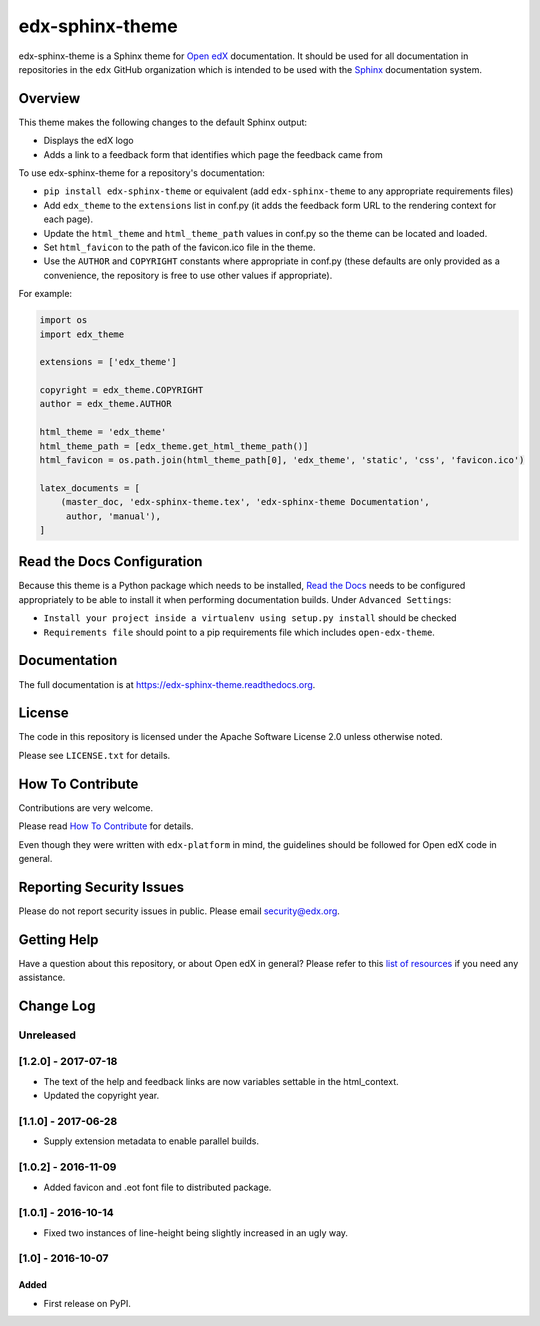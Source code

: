 edx-sphinx-theme
================

.. image:: https://img.shields.io/pypi/v/edx-sphinx-theme.svg
    :target: https://pypi.python.org/pypi/edx-sphinx-theme/
    :alt: PyPI

.. image:: https://travis-ci.org/edx/edx-sphinx-theme.svg?branch=master
    :target: https://travis-ci.org/edx/edx-sphinx-theme
    :alt: Travis

.. image:: http://codecov.io/github/edx/edx-sphinx-theme/coverage.svg?branch=master
    :target: http://codecov.io/github/edx/edx-sphinx-theme?branch=master
    :alt: Codecov

.. image:: https://readthedocs.org/projects/edx-sphinx-theme/badge/?version=latest
    :target: http://edx-sphinx-theme.readthedocs.io/en/latest/
    :alt: Documentation

.. image:: https://img.shields.io/pypi/pyversions/edx-sphinx-theme.svg
    :target: https://pypi.python.org/pypi/edx-sphinx-theme/
    :alt: Supported Python versions

.. image:: https://img.shields.io/github/license/edx/edx-sphinx-theme.svg
    :target: https://github.com/edx/edx-sphinx-theme/blob/master/LICENSE.txt
    :alt: License

edx-sphinx-theme is a Sphinx theme for `Open edX`_ documentation.  It should be
used for all documentation in repositories in the ``edx`` GitHub organization
which is intended to be used with the `Sphinx`_ documentation system.

.. _Open edX: https://open.edx.org/
.. _Sphinx: http://www.sphinx-doc.org/en/stable/

Overview
--------

This theme makes the following changes to the default Sphinx output:

* Displays the edX logo
* Adds a link to a feedback form that identifies which page the feedback came from

To use edx-sphinx-theme for a repository's documentation:

* ``pip install edx-sphinx-theme`` or equivalent (add ``edx-sphinx-theme``
  to any appropriate requirements files)
* Add ``edx_theme`` to the ``extensions`` list in conf.py (it adds the
  feedback form URL to the rendering context for each page).
* Update the ``html_theme`` and ``html_theme_path`` values in conf.py so the
  theme can be located and loaded.
* Set ``html_favicon`` to the path of the favicon.ico file in the theme.
* Use the ``AUTHOR`` and ``COPYRIGHT`` constants where appropriate in conf.py
  (these defaults are only provided as a convenience, the repository is free
  to use other values if appropriate).

For example:

.. code-block:: python

    import os
    import edx_theme

    extensions = ['edx_theme']

    copyright = edx_theme.COPYRIGHT
    author = edx_theme.AUTHOR

    html_theme = 'edx_theme'
    html_theme_path = [edx_theme.get_html_theme_path()]
    html_favicon = os.path.join(html_theme_path[0], 'edx_theme', 'static', 'css', 'favicon.ico')

    latex_documents = [
        (master_doc, 'edx-sphinx-theme.tex', 'edx-sphinx-theme Documentation',
         author, 'manual'),
    ]

Read the Docs Configuration
---------------------------

Because this theme is a Python package which needs to be installed, `Read the
Docs`_ needs to be configured appropriately to be able to install it when
performing documentation builds.  Under ``Advanced Settings``:

* ``Install your project inside a virtualenv using setup.py install`` should
  be checked
* ``Requirements file`` should point to a pip requirements file which includes
  ``open-edx-theme``.

.. _Read the Docs: https://readthedocs.org/

Documentation
-------------

The full documentation is at https://edx-sphinx-theme.readthedocs.org.

License
-------

The code in this repository is licensed under the Apache Software License 2.0 unless
otherwise noted.

Please see ``LICENSE.txt`` for details.

How To Contribute
-----------------

Contributions are very welcome.

Please read `How To Contribute <https://github.com/edx/edx-platform/blob/master/CONTRIBUTING.rst>`_ for details.

Even though they were written with ``edx-platform`` in mind, the guidelines
should be followed for Open edX code in general.

Reporting Security Issues
-------------------------

Please do not report security issues in public. Please email security@edx.org.

Getting Help
------------

Have a question about this repository, or about Open edX in general?  Please
refer to this `list of resources`_ if you need any assistance.

.. _list of resources: https://open.edx.org/getting-help


Change Log
----------

..
   All enhancements and patches to edx-sphinx-theme will be documented
   in this file.  It adheres to the structure of http://keepachangelog.com/ ,
   but in reStructuredText instead of Markdown (for ease of incorporation into
   Sphinx documentation and the PyPI description).

   This project adheres to Semantic Versioning (http://semver.org/).

.. There should always be an "Unreleased" section for changes pending release.

Unreleased
~~~~~~~~~~

[1.2.0] - 2017-07-18
~~~~~~~~~~~~~~~~~~~~

* The text of the help and feedback links are now variables settable in the
  html_context.

* Updated the copyright year.

[1.1.0] - 2017-06-28
~~~~~~~~~~~~~~~~~~~~

* Supply extension metadata to enable parallel builds.

[1.0.2] - 2016-11-09
~~~~~~~~~~~~~~~~~~~~

* Added favicon and .eot font file to distributed package.

[1.0.1] - 2016-10-14
~~~~~~~~~~~~~~~~~~~~

* Fixed two instances of line-height being slightly increased in an ugly way.

[1.0] - 2016-10-07
~~~~~~~~~~~~~~~~~~

Added
_____

* First release on PyPI.



